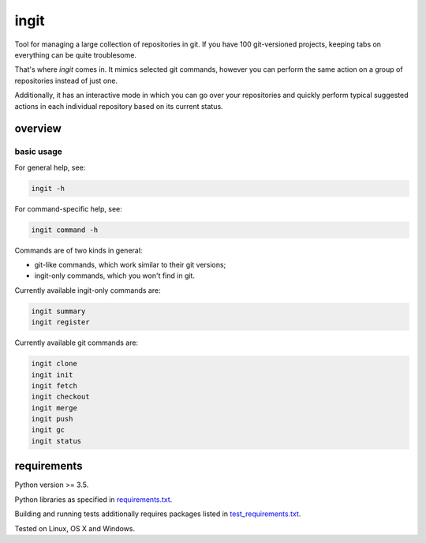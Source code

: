 .. role:: bash(code)
    :language: bash


=====
ingit
=====

.. image:: https://img.shields.io/pypi/v/ingit.svg
    :target: https://pypi.python.org/pypi/ingit
    :alt: package version from PyPI

.. image:: https://travis-ci.org/mbdevpl/ingit.svg?branch=master
    :target: https://travis-ci.org/mbdevpl/ingit
    :alt: build status from Travis CI

.. image:: https://ci.appveyor.com/api/projects/status/github/mbdevpl/ingit?svg=true
    :target: https://ci.appveyor.com/project/mbdevpl/ingit
    :alt: build status from AppVeyor

.. image:: https://codecov.io/gh/mbdevpl/ingit/branch/master/graph/badge.svg
    :target: https://codecov.io/gh/mbdevpl/ingit
    :alt: test coverage from Codecov

.. image:: https://img.shields.io/pypi/l/ingit.svg
    :target: https://github.com/mbdevpl/ingit/blob/master/NOTICE
    :alt: license

Tool for managing a large collection of repositories in git. If you have 100 git-versioned projects,
keeping tabs on everything can be quite troublesome.

That's where *ingit* comes in. It mimics selected git commands, however you can perform the same
action on a group of repositories instead of just one.

Additionally, it has an interactive mode in which you can go over your repositories and quickly
perform typical suggested actions in each individual repository based on its current status.


overview
========


basic usage
-----------

For general help, see:

.. code:: bash

    ingit -h


For command-specific help, see:

.. code:: bash

    ingit command -h


Commands are of two kinds in general:

*   git-like commands, which work similar to their git versions;
*   ingit-only commands, which you won't find in git.


Currently available ingit-only commands are:

.. code:: bash

    ingit summary
    ingit register


Currently available git commands are:

.. code:: bash

    ingit clone
    ingit init
    ingit fetch
    ingit checkout
    ingit merge
    ingit push
    ingit gc
    ingit status


requirements
============

Python version >= 3.5.

Python libraries as specified in `<requirements.txt>`_.

Building and running tests additionally requires packages listed in `<test_requirements.txt>`_.

Tested on Linux, OS X and Windows.
